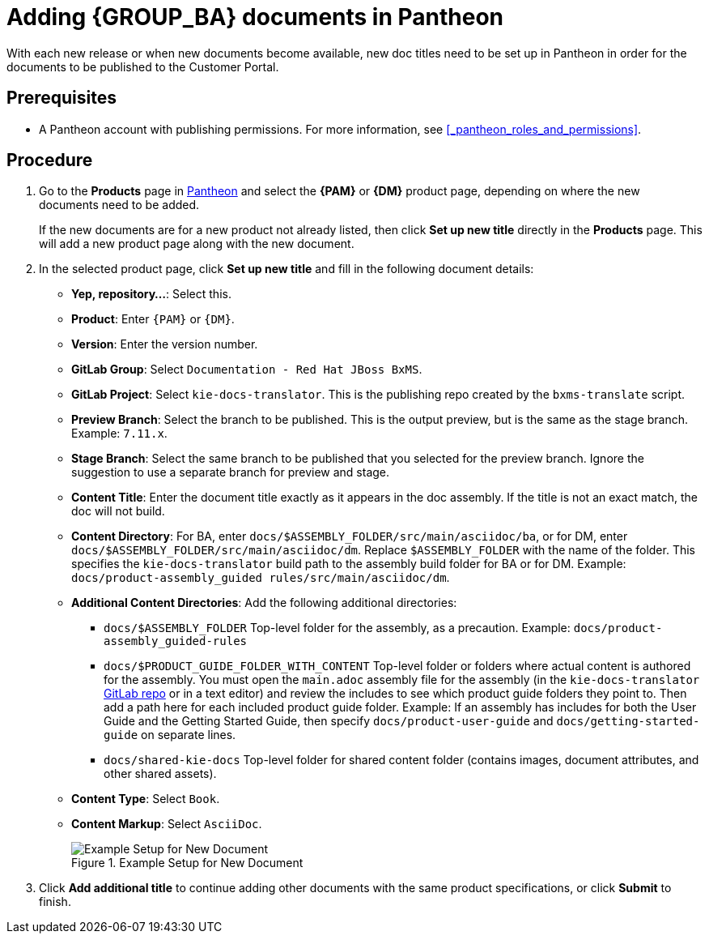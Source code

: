 = Adding {GROUP_BA} documents in Pantheon

With each new release or when new documents become available, new doc titles need to be set up in Pantheon in order for the documents to be published to the Customer Portal.

[float]
== Prerequisites

* A Pantheon account with publishing permissions. For more information, see <<_pantheon_roles_and_permissions>>.

[float]
== Procedure

. Go to the *Products* page in https://pantheon.cee.redhat.com/#/titles[Pantheon] and select the *{PAM}* or *{DM}* product page, depending on where the new documents need to be added.
+
If the new documents are for a new product not already listed, then click *Set up new title* directly in the *Products* page. This will add a new product page along with the new document.
+
. In the selected product page, click *Set up new title* and fill in the following document details:
* *Yep, repository...*: Select this.
* *Product*: Enter `{PAM}` or `{DM}`.
* *Version*: Enter the version number.
* *GitLab Group*: Select `Documentation - Red Hat JBoss BxMS`.
* *GitLab Project*: Select `kie-docs-translator`. This is the publishing repo created by the `bxms-translate` script.
* *Preview Branch*: Select the branch to be published. This is the output preview, but is the same as the stage branch. Example: `7.11.x`.
* *Stage Branch*: Select the same branch to be published that you selected for the preview branch. Ignore the suggestion to use a separate branch for preview and stage.
* *Content Title*: Enter the document title exactly as it appears in the doc assembly. If the title is not an exact match, the doc will not build.
* *Content Directory*: For BA, enter `docs/$ASSEMBLY_FOLDER/src/main/asciidoc/ba`, or for DM, enter `docs/$ASSEMBLY_FOLDER/src/main/asciidoc/dm`. Replace `$ASSEMBLY_FOLDER` with the name of the folder. This specifies the `kie-docs-translator` build path to the assembly build folder for BA or for DM. Example: `docs/product-assembly_guided rules/src/main/asciidoc/dm`.
* *Additional Content Directories*: Add the following additional directories:
** `docs/$ASSEMBLY_FOLDER` Top-level folder for the assembly, as a precaution. Example: `docs/product-assembly_guided-rules`
** `docs/$PRODUCT_GUIDE_FOLDER_WITH_CONTENT`  Top-level folder or folders where actual content is authored for the assembly. You must open the `main.adoc` assembly file for the assembly (in the `kie-docs-translator` https://gitlab.cee.redhat.com/red-hat-jboss-bxms-documentation/kie-docs-translator/tree/master[GitLab repo] or in a text editor) and review the includes to see which product guide folders they point to. Then add a path here for each included product guide folder. Example: If an assembly has includes for both the User Guide and the Getting Started Guide, then specify `docs/product-user-guide` and `docs/getting-started-guide` on separate lines.
** `docs/shared-kie-docs`  Top-level folder for shared content folder (contains images, document attributes, and other shared assets).
* *Content Type*: Select `Book`.
* *Content Markup*: Select `AsciiDoc`.
+
.Example Setup for New Document
image::pantheon-new-titles.png[Example Setup for New Document]
+
. Click *Add additional title* to continue adding other documents with the same product specifications, or click *Submit* to finish.

